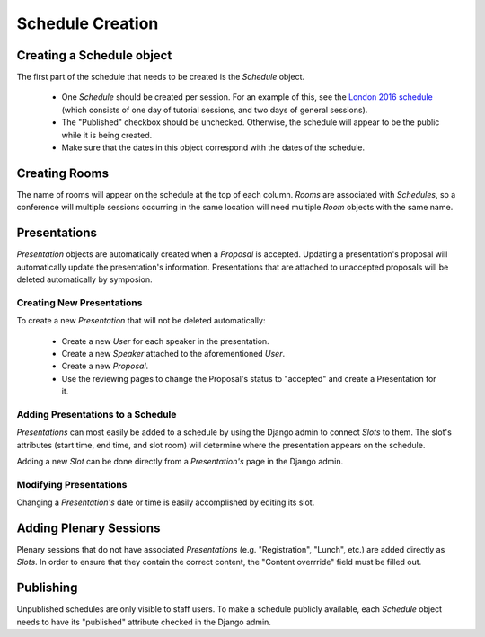 Schedule Creation
=================

Creating a Schedule object
--------------------------

The first part of the schedule that needs to be created is the `Schedule`
object.

  - One `Schedule` should be created per session. For an example of this, see
    the `London 2016 schedule`_ (which consists of one day of
    tutorial sessions, and two days of general sessions).
  - The "Published" checkbox should be unchecked. Otherwise, the schedule
    will appear to be the public while it is being created.
  - Make sure that the dates in this object correspond with the dates of the
    schedule.

.. _London 2016 schedule: https://pydata.org/london2016/schedule/

Creating Rooms
--------------

The name of rooms will appear on the schedule at the top of each column.
`Rooms` are associated with `Schedules`, so a conference will multiple
sessions occurring in the same location will need multiple `Room` objects
with the same name.

Presentations
-------------

`Presentation` objects are automatically created when a `Proposal` is
accepted. Updating a presentation's proposal will automatically update the
presentation's information. Presentations that are attached to unaccepted
proposals will be deleted automatically by symposion.

Creating New Presentations
~~~~~~~~~~~~~~~~~~~~~~~~~~

To create a new `Presentation` that will not be deleted automatically:

  - Create a new `User` for each speaker in the presentation.
  - Create a new `Speaker` attached to the aforementioned `User`.
  - Create a new `Proposal`.
  - Use the reviewing pages to change the Proposal's status to "accepted"
    and create a Presentation for it.

Adding Presentations to a Schedule
~~~~~~~~~~~~~~~~~~~~~~~~~~~~~~~~~~

`Presentations` can most easily be added to a schedule by using the Django
admin to connect `Slots` to them. The slot's attributes (start time, end time,
and slot room) will determine where the presentation appears on the
schedule.

Adding a new `Slot` can be done directly from a `Presentation's` page in
the Django admin.

Modifying Presentations
~~~~~~~~~~~~~~~~~~~~~~~

Changing a `Presentation's` date or time is easily accomplished by editing
its slot.

Adding Plenary Sessions
-----------------------

Plenary sessions that do not have associated `Presentations` (e.g.
"Registration", "Lunch", etc.) are added directly as `Slots`. In order to
ensure that they contain the correct content, the "Content overrride"
field must be filled out.

Publishing
----------

Unpublished schedules are only visible to staff users. To make a schedule
publicly available, each `Schedule` object needs to have its "published"
attribute checked in the Django admin.
